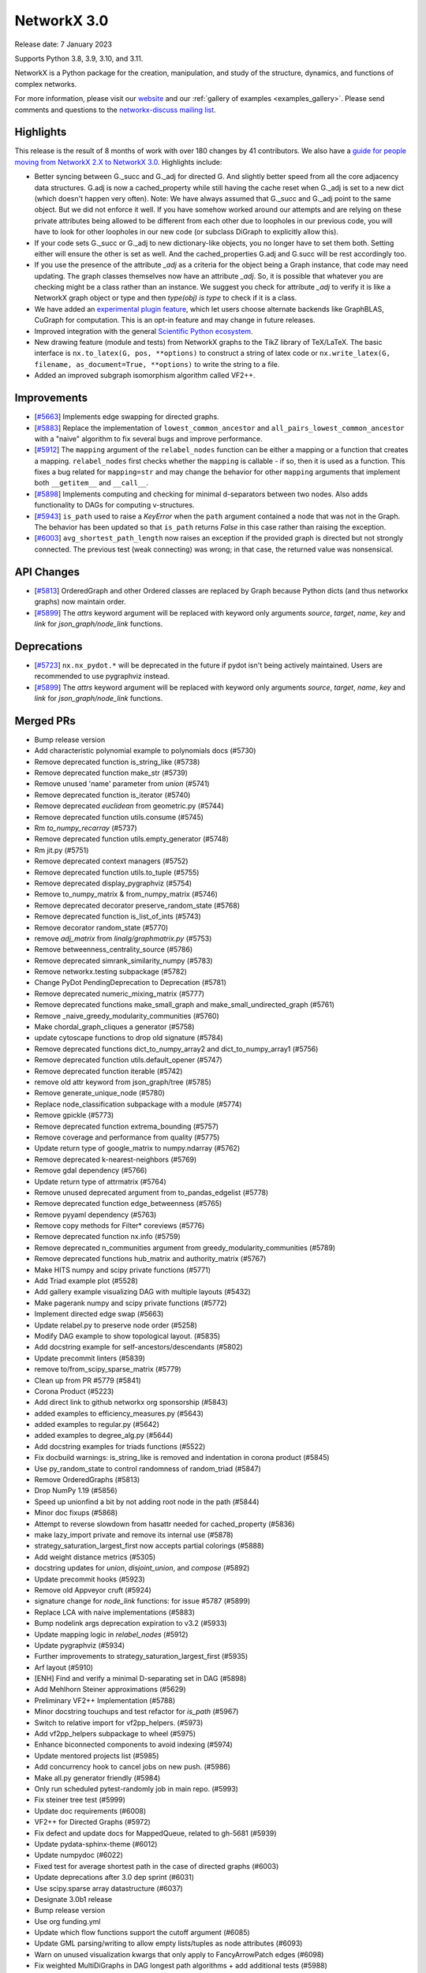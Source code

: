 NetworkX 3.0
============

Release date: 7 January 2023

Supports Python 3.8, 3.9, 3.10, and 3.11.

NetworkX is a Python package for the creation, manipulation, and study of the
structure, dynamics, and functions of complex networks.

For more information, please visit our `website <https://networkx.org/>`_
and our :ref:`gallery of examples <examples_gallery>`.
Please send comments and questions to the `networkx-discuss mailing list
<http://groups.google.com/group/networkx-discuss>`_.

Highlights
----------

This release is the result of 8 months of work with over 180 changes by
41 contributors. We also have a `guide for people moving from NetworkX 2.X
to NetworkX 3.0 <https://networkx.org/documentation/latest/release/migration_guide_from_2.x_to_3.0.html>`_. Highlights include:

- Better syncing between G._succ and G._adj for directed G.
  And slightly better speed from all the core adjacency data structures.
  G.adj is now a cached_property while still having the cache reset when
  G._adj is set to a new dict (which doesn't happen very often).
  Note: We have always assumed that G._succ and G._adj point to the same
  object. But we did not enforce it well. If you have somehow worked
  around our attempts and are relying on these private attributes being
  allowed to be different from each other due to loopholes in our previous
  code, you will have to look for other loopholes in our new code
  (or subclass DiGraph to explicitly allow this).
- If your code sets G._succ or G._adj to new dictionary-like objects, you no longer
  have to set them both. Setting either will ensure the other is set as well.
  And the cached_properties G.adj and G.succ will be rest accordingly too.
- If you use the presence of the attribute `_adj` as a criteria for the object
  being a Graph instance, that code may need updating. The graph classes
  themselves now have an attribute `_adj`. So, it is possible that whatever you
  are checking might be a class rather than an instance. We suggest you check
  for attribute `_adj` to verify it is like a NetworkX graph object or type and
  then `type(obj) is type` to check if it is a class.
- We have added an `experimental plugin feature <https://github.com/networkx/networkx/pull/6000>`_,
  which let users choose alternate backends like GraphBLAS, CuGraph for computation. This is an
  opt-in feature and may change in future releases.
- Improved integration with the general `Scientific Python ecosystem <https://networkx.org/documentation/latest/release/migration_guide_from_2.x_to_3.0.html#improved-integration-with-scientific-python>`_.
- New drawing feature (module and tests) from NetworkX graphs to the TikZ library of TeX/LaTeX.
  The basic interface is ``nx.to_latex(G, pos, **options)`` to construct a string of latex code or
  ``nx.write_latex(G, filename, as_document=True, **options)`` to write the string to a file.
- Added an improved subgraph isomorphism algorithm called VF2++.

Improvements
------------
- [`#5663 <https://github.com/networkx/networkx/pull/5663>`_]
  Implements edge swapping for directed graphs.
- [`#5883 <https://github.com/networkx/networkx/pull/5883>`_]
  Replace the implementation of ``lowest_common_ancestor`` and
  ``all_pairs_lowest_common_ancestor`` with a "naive" algorithm to fix
  several bugs and improve performance.
- [`#5912 <https://github.com/networkx/networkx/pull/5912>`_]
  The ``mapping`` argument of the ``relabel_nodes`` function can be either a
  mapping or a function that creates a mapping. ``relabel_nodes`` first checks
  whether the ``mapping`` is callable - if so, then it is used as a function.
  This fixes a bug related for ``mapping=str`` and may change the behavior for
  other ``mapping`` arguments that implement both ``__getitem__`` and
  ``__call__``.
- [`#5898 <https://github.com/networkx/networkx/pull/5898>`_]
  Implements computing and checking for minimal d-separators between two nodes.
  Also adds functionality to DAGs for computing v-structures.
- [`#5943 <https://github.com/networkx/networkx/pull/5943>`_]
  ``is_path`` used to raise a `KeyError` when the ``path`` argument contained
  a node that was not in the Graph. The behavior has been updated so that
  ``is_path`` returns `False` in this case rather than raising the exception.
- [`#6003 <https://github.com/networkx/networkx/pull/6003>`_]
  ``avg_shortest_path_length`` now raises an exception if the provided
  graph is directed but not strongly connected. The previous test (weak
  connecting) was wrong; in that case, the returned value was nonsensical.

API Changes
-----------

- [`#5813 <https://github.com/networkx/networkx/pull/5813>`_]
  OrderedGraph and other Ordered classes are replaced by Graph because
  Python dicts (and thus networkx graphs) now maintain order.
- [`#5899 <https://github.com/networkx/networkx/pull/5899>`_]
  The `attrs` keyword argument will be replaced with keyword only arguments
  `source`, `target`, `name`, `key` and `link` for `json_graph/node_link` functions.

Deprecations
------------

- [`#5723 <https://github.com/networkx/networkx/issues/5723>`_]
  ``nx.nx_pydot.*`` will be deprecated in the future if pydot isn't being
  actively maintained. Users are recommended to use pygraphviz instead. 
- [`#5899 <https://github.com/networkx/networkx/pull/5899>`_]
  The `attrs` keyword argument will be replaced with keyword only arguments
  `source`, `target`, `name`, `key` and `link` for `json_graph/node_link` functions.

Merged PRs
----------

- Bump release version
- Add characteristic polynomial example to polynomials docs (#5730)
- Remove deprecated function is_string_like (#5738)
- Remove deprecated function make_str (#5739)
- Remove unused 'name' parameter from `union` (#5741)
- Remove deprecated function is_iterator (#5740)
- Remove deprecated `euclidean` from geometric.py (#5744)
- Remove deprecated function utils.consume (#5745)
- Rm `to_numpy_recarray` (#5737)
- Remove deprecated function utils.empty_generator (#5748)
- Rm jit.py (#5751)
- Remove deprecated context managers (#5752)
- Remove deprecated function utils.to_tuple (#5755)
- Remove deprecated display_pygraphviz (#5754)
- Remove to_numpy_matrix & from_numpy_matrix (#5746)
- Remove deprecated decorator preserve_random_state (#5768)
- Remove deprecated function is_list_of_ints (#5743)
- Remove decorator random_state (#5770)
- remove `adj_matrix` from `linalg/graphmatrix.py` (#5753)
- Remove betweenness_centrality_source (#5786)
- Remove deprecated simrank_similarity_numpy (#5783)
- Remove networkx.testing subpackage (#5782)
- Change PyDot PendingDeprecation to Deprecation (#5781)
- Remove deprecated numeric_mixing_matrix (#5777)
- Remove deprecated functions make_small_graph and make_small_undirected_graph (#5761)
- Remove _naive_greedy_modularity_communities (#5760)
- Make chordal_graph_cliques a generator (#5758)
- update cytoscape functions to drop old signature (#5784)
- Remove deprecated functions dict_to_numpy_array2 and dict_to_numpy_array1 (#5756)
- Remove deprecated function utils.default_opener (#5747)
- Remove deprecated function iterable (#5742)
- remove old attr keyword from json_graph/tree (#5785)
- Remove generate_unique_node (#5780)
- Replace node_classification subpackage with a module (#5774)
- Remove gpickle (#5773)
- Remove deprecated function extrema_bounding (#5757)
- Remove coverage and performance from quality (#5775)
- Update return type of google_matrix to numpy.ndarray (#5762)
- Remove deprecated k-nearest-neighbors (#5769)
- Remove gdal dependency (#5766)
- Update return type of attrmatrix (#5764)
- Remove unused deprecated argument from to_pandas_edgelist (#5778)
- Remove deprecated function edge_betweenness (#5765)
- Remove pyyaml dependency (#5763)
- Remove copy methods for Filter* coreviews (#5776)
- Remove deprecated function nx.info (#5759)
- Remove deprecated n_communities argument from greedy_modularity_communities (#5789)
- Remove deprecated functions hub_matrix and authority_matrix (#5767)
- Make HITS numpy and scipy private functions (#5771)
- Add Triad example plot (#5528)
- Add gallery example visualizing DAG with multiple layouts (#5432)
- Make pagerank numpy and scipy private functions (#5772)
- Implement directed edge swap (#5663)
- Update relabel.py to preserve node order (#5258)
- Modify DAG example to show topological layout. (#5835)
- Add docstring example for self-ancestors/descendants (#5802)
- Update precommit linters (#5839)
- remove to/from_scipy_sparse_matrix (#5779)
- Clean up from PR #5779 (#5841)
- Corona Product (#5223)
- Add direct link to github networkx org sponsorship (#5843)
- added examples to efficiency_measures.py (#5643)
- added examples to regular.py (#5642)
- added examples to degree_alg.py (#5644)
- Add docstring examples for triads functions (#5522)
- Fix docbuild warnings: is_string_like is removed and indentation in corona product (#5845)
- Use py_random_state to control randomness of random_triad (#5847)
- Remove OrderedGraphs (#5813)
- Drop NumPy 1.19 (#5856)
- Speed up unionfind a bit by not adding root node in the path (#5844)
- Minor doc fixups (#5868)
- Attempt to reverse slowdown from hasattr  needed for cached_property (#5836)
- make lazy_import private and remove its internal use (#5878)
- strategy_saturation_largest_first now accepts partial colorings (#5888)
- Add weight distance metrics (#5305)
- docstring updates for `union`, `disjoint_union`, and `compose` (#5892)
- Update precommit hooks (#5923)
- Remove old Appveyor cruft (#5924)
- signature change for `node_link` functions: for issue #5787 (#5899)
- Replace LCA with naive implementations (#5883)
- Bump nodelink args deprecation expiration to v3.2 (#5933)
- Update mapping logic in `relabel_nodes` (#5912)
- Update pygraphviz (#5934)
- Further improvements to strategy_saturation_largest_first (#5935)
- Arf layout (#5910)
- [ENH] Find and verify a minimal D-separating set in DAG (#5898)
- Add Mehlhorn Steiner approximations (#5629)
- Preliminary VF2++ Implementation (#5788)
- Minor docstring touchups and test refactor for `is_path` (#5967)
- Switch to relative import for vf2pp_helpers. (#5973)
- Add vf2pp_helpers subpackage to wheel (#5975)
- Enhance biconnected components to avoid indexing (#5974)
- Update mentored projects list (#5985)
- Add concurrency hook to cancel jobs on new push. (#5986)
- Make all.py generator friendly (#5984)
- Only run scheduled pytest-randomly job in main repo. (#5993)
- Fix steiner tree test (#5999)
- Update doc requirements (#6008)
- VF2++ for Directed Graphs (#5972)
- Fix defect and update docs for MappedQueue, related to gh-5681 (#5939)
- Update pydata-sphinx-theme (#6012)
- Update numpydoc (#6022)
- Fixed test for average shortest path in the case of directed graphs (#6003)
- Update deprecations after 3.0 dep sprint (#6031)
- Use scipy.sparse array datastructure (#6037)
- Designate 3.0b1 release
- Bump release version
- Use org funding.yml
- Update which flow functions support the cutoff argument (#6085)
- Update GML parsing/writing to allow empty lists/tuples as node attributes (#6093)
- Warn on unused visualization kwargs that only apply to FancyArrowPatch edges (#6098)
- Fix weighted MultiDiGraphs in DAG longest path algorithms + add additional tests (#5988)
- Circular center node layout (#6114)
- Fix doc inconsistencies related to cutoff in connectivity.py and disjoint_paths.py (#6113)
- Remove deprecated maxcardinality parameter from min_weight_matching (#6146)
- Remove deprecated `find_cores` (#6139)
- Remove deprecated project function from bipartite package. (#6147)
- Improve test coverage for voterank algorithm (#6161)
- plugin based backend infrastructure to use multiple computation backends (#6000)
- Undocumented parameters in dispersion (#6183)
- Swap.py coverage to 100 (#6176)
- Improve test coverage for current_flow_betweenness module (#6143)
- Completed Testing in community.py resolves issue #6184 (#6185)
- Added an example to algebraic_connectivity (#6153)
- Add ThinGraph example to Multi*Graph doc_strings (#6160)
- Fix defect in eulerize, replace reciprocal edge weights (#6145)
- For issue #6030 Add test coverage for algorithms in beamsearch.py (#6087)
- Improve test coverage expanders stochastic graph generators (#6073)
- Update developer requirements  (#6194)
- Designate 3.0rc1 release
- Bump release version
- Tests added in test_centrality.py (#6200)
- add laplacian_spectrum example (#6169)
- PR for issue #6033 Improve test coverage for algorithms in betweenness_subset.py #6033 (#6083)
- Di graph edges doc fix (#6108)
- Improve coverage for core.py (#6116)
- Add clear edges method as a method to be frozen by nx.freeze (#6190)
- Adds LCA test case for self-ancestors from gh-4458. (#6218)
- Minor Python 2 cleanup (#6219)
- Add example laplacian matrix  (#6168)
- Revert 6219 and delete comment. (#6222)
- fix wording in error message (#6228)
- Rm incorrect test case for connected edge swap (#6223)
- add missing `seed` to function called by `connected_double_edge_swap` (#6231)
- Hide edges with a weight of None in A*. (#5945)
- Add dfs_labeled_edges reporting of reverse edges due to depth_limit. (#6240)
- Warn users about duplicate nodes in generator function input (#6237)
- Re-enable geospatial examples (#6252)
- Draft 3.0 release notes (#6232)
- Add 2.8.x release notes (#6255)
- doc: clarify allowed `alpha` when using nx.draw_networkx_edges (#6254)
- Add a contributor (#6256)
- Allow MultiDiGraphs for LCA (#6234)
- Update simple_paths.py to improve readability of the BFS. (#6273)
- doc: update documentation when providing an iterator over current graph to add/remove_edges_from. (#6268)
- Fix bug vf2pp is isomorphic issue 6257 (#6270)
- Improve test coverage for Eigenvector centrality  (#6227)
- Bug fix in swap: directed_edge_swap and double_edge_swap  (#6149)
- Adding a test to verify that a NetworkXError is raised when calling n… (#6265)
- Pin to sphinx 5.2.3 (#6277)
- Update pre-commit hooks (#6278)
- Update GH actions (#6280)
- Fix links in release notes (#6281)
- bug fix in smallworld.py: random_reference and lattice_reference (#6151)
- [DOC] Follow numpydoc standard in barbell_graph documentation (#6286)
- Update simple_paths.py: consistent behaviour for `is_simple_path` when path contains nodes not in the graph. (#6272)
- Correctly point towards 2.8.8 in release notes (#6298)
- Isomorphism improve documentation (#6295)
- Improvements and test coverage for `line.py` (#6215)
- Fix typo in Katz centrality comment (#6310)
- Broken link in isomorphism documentation (#6296)
- Update copyright years to 2023 (#6322)
- fix warnings for make doctest (#6323)
- fix whitespace issue in test_internet_as_graph (#6324)
- Create a Tikz latex drawing feature for networkx (#6238)
- Fix docstrings (#6329)
- Fix documentation deployment (#6330)
- Fix links to migration guide (#6331)
- Fix links to migration guide (#6331)
- Fix typo in readme file (#6312)
- Fix typos in the networkx codebase (#6335)
- Refactor vf2pp modules and test files (#6334)

Contributors
------------

- 0ddoe_s
- Abangma Jessika
- Adam Li
- Adam Richardson
- Ali Faraji
- Alimi Qudirah
- Anurag Bhat
- Ben Heil
- Brian Hou
- Casper van Elteren
- danieleades
- Dan Schult
- ddelange
- Dilara Tekinoglu
- Dimitrios Papageorgiou
- Douglas K. G. Araujo
- Erik Welch
- George Watkins
- Guy Aglionby
- Isaac Western
- Jarrod Millman
- Jim Kitchen
- Juanita Gomez
- Kevin Brown
- Konstantinos Petridis
- ladykkk
- Lucas H. McCabe
- Ludovic Stephan
- Lukong123
- Matt Schwennesen
- Michael Holtz
- Morrison Turnansky
- Mridul Seth
- nsengaw4c
- Okite chimaobi Samuel
- Paula Pérez Bianchi
- Radoslav Fulek
- reneechebbo
- Ross Barnowski
- Sebastiano Vigna
- stevenstrickler
- Sultan Orazbayev
- Tina Oberoi
